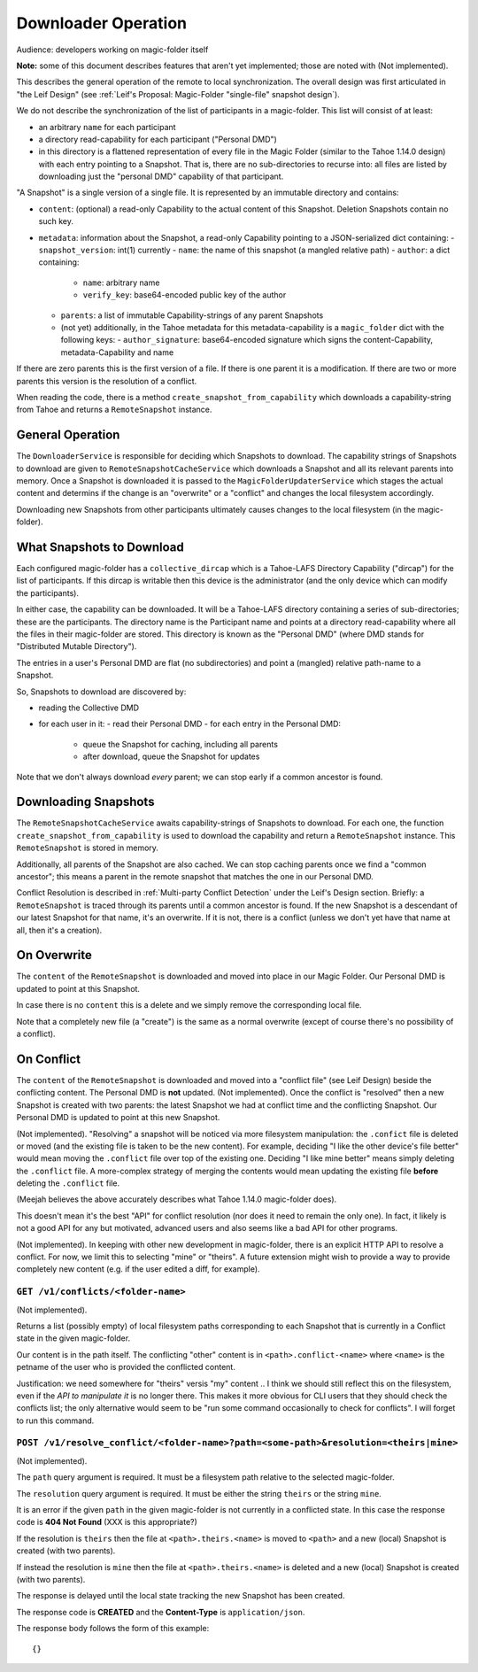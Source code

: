
.. -*- coding: utf-8 -*-

.. _downloader:

Downloader Operation
====================

Audience: developers working on magic-folder itself

**Note:** some of this document describes features that aren't yet implemented; those are noted with (Not implemented).

This describes the general operation of the remote to local synchronization.
The overall design was first articulated in "the Leif Design" (see :ref:`Leif's Proposal: Magic-Folder "single-file" snapshot design`).

We do not describe the synchronization of the list of participants in a magic-folder.
This list will consist of at least:

- an arbitrary ``name`` for each participant
- a directory read-capability for each participant ("Personal DMD")
- in this directory is a flattened representation of every file in  the Magic Folder (similar to the Tahoe 1.14.0 design) with each entry pointing to a Snapshot.
  That is, there are no sub-directories to recurse into: all files are listed by downloading just the "personal DMD" capability of that participant.

"A Snapshot" is a single version of a single file.
It is represented by an immutable directory and contains:

- ``content``: (optional) a read-only Capability to the actual content of this Snapshot.
  Deletion Snapshots contain no such key.
- ``metadata``: information about the Snapshot, a read-only Capability pointing to a JSON-serialized dict containing:
  - ``snapshot_version``: int(1) currently
  - ``name``: the name of this snapshot (a mangled relative path)
  - ``author``: a dict containing:
    - ``name``: arbitrary name
    - ``verify_key``: base64-encoded public key of the author
  - ``parents``: a list of immutable Capability-strings of any parent Snapshots
  - (not yet) additionally, in the Tahoe metadata for this metadata-capability is a ``magic_folder`` dict with the following keys:
    - ``author_signature``: base64-encoded signature which signs the content-Capability, metadata-Capability and name

If there are zero parents this is the first version of a file.
If there is one parent it is a modification.
If there are two or more parents this version is the resolution of a conflict.

When reading the code, there is a method ``create_snapshot_from_capability`` which downloads a capability-string from Tahoe and returns a ``RemoteSnapshot`` instance.


General Operation
-----------------

The ``DownloaderService`` is responsible for deciding which Snapshots to download.
The capability strings of Snapshots to download are given to ``RemoteSnapshotCacheService`` which downloads a Snapshot and all its relevant parents into memory.
Once a Snapshot is downloaded it is passed to the ``MagicFolderUpdaterService`` which stages the actual content and determins if the change is an "overwrite" or a "conflict" and changes the local filesystem accordingly.

Downloading new Snapshots from other participants ultimately causes changes to the local filesystem (in the magic-folder).


What Snapshots to Download
--------------------------

Each configured magic-folder has a ``collective_dircap`` which is a Tahoe-LAFS Directory Capability ("dircap") for the list of participants.
If this dircap is writable then this device is the administrator (and the only device which can modify the participants).

In either case, the capability can be downloaded.
It will be a Tahoe-LAFS directory containing a series of sub-directories; these are the participants.
The directory name is the Participant name and points at a directory read-capability where all the files in their magic-folder are stored.
This directory is known as the "Personal DMD" (where DMD stands for "Distributed Mutable Directory").

The entries in a user's Personal DMD are flat (no subdirectories) and point a (mangled) relative path-name to a Snapshot.

So, Snapshots to download are discovered by:

- reading the Collective DMD
- for each user in it:
  - read their Personal DMD
  - for each entry in the Personal DMD:
    - queue the Snapshot for caching, including all parents
    - after download, queue the Snapshot for updates

Note that we don't always download *every* parent; we can stop early if a common ancestor is found.


Downloading Snapshots
---------------------

The ``RemoteSnapshotCacheService`` awaits capability-strings of Snapshots to download.
For each one, the function ``create_snapshot_from_capability`` is used to download the capability and return a ``RemoteSnapshot`` instance.
This ``RemoteSnapshot`` is stored in memory.

Additionally, all parents of the Snapshot are also cached.
We can stop caching parents once we find a "common ancestor"; this means a parent in the remote snapshot that matches the one in our Personal DMD.

Conflict Resolution is described in :ref:`Multi-party Conflict Detection` under the Leif's Design section.
Briefly: a ``RemoteSnapshot`` is traced through its parents until a common ancestor is found.
If the new Snapshot is a descendant of our latest Snapshot for that name, it's an overwrite.
If it is not, there is a conflict (unless we don't yet have that name at all, then it's a creation).


On Overwrite
------------

The ``content`` of the ``RemoteSnapshot`` is downloaded and moved into place in our Magic Folder.
Our Personal DMD is updated to point at this Snapshot.

In case there is no ``content`` this is a delete and we simply remove the corresponding local file.

Note that a completely new file (a "create") is the same as a normal overwrite (except of course there's no possibility of a conflict).


On Conflict
-----------

The ``content`` of the ``RemoteSnapshot`` is downloaded and moved into a "conflict file" (see Leif Design) beside the conflicting content.
The Personal DMD is **not** updated.
(Not implemented). Once the conflict is "resolved" then a new Snapshot is created with two parents: the latest Snapshot we had at conflict time and the conflicting Snapshot.
Our Personal DMD is updated to point at this new Snapshot.

(Not implemented). "Resolving" a snapshot will be noticed via more filesystem manipulation: the ``.confict`` file is deleted or moved (and the existing file is taken to be the new content).
For example, deciding "I like the other device's file better" would mean moving the ``.conflict`` file over top of the existing one.
Deciding "I like mine better" means simply deleting the ``.conflict`` file.
A more-complex strategy of merging the contents would mean updating the existing file **before** deleting the ``.conflict`` file.

(Meejah believes the above accurately describes what Tahoe 1.14.0 magic-folder does).

This doesn't mean it's the best "API" for conflict resolution (nor does it need to remain the only one).
In fact, it likely is not a good API for any but motivated, advanced users and also seems like a bad API for other programs.

(Not implemented). In keeping with other new development in magic-folder, there is an explicit HTTP API to resolve a conflict.
For now, we limit this to selecting "mine" or "theirs".
A future extension might wish to provide a way to provide completely new content (e.g. if the user edited a diff, for example).


``GET /v1/conflicts/<folder-name>``
~~~~~~~~~~~~~~~~~~~~~~~~~~~~~~~~~~~

(Not implemented).

Returns a list (possibly empty) of local filesystem paths corresponding to each Snapshot that is currently in a Conflict state in the given magic-folder.

Our content is in the path itself.
The conflicting "other" content is in ``<path>.conflict-<name>`` where ``<name>`` is the petname of the user who is provided the conflicted content.

Justification: we need somewhere for "theirs" versis "my" content .. I think we should still reflect this on the filesystem, even if the *API to manipulate it* is no longer there.
This makes it more obvious for CLI users that they should check the conflicts list; the only alternative would seem to be "run some command occasionally to check for conflicts".
I will forget to run this command.


``POST /v1/resolve_conflict/<folder-name>?path=<some-path>&resolution=<theirs|mine>``
~~~~~~~~~~~~~~~~~~~~~~~~~~~~~~~~~~~~~~~~~~~~~~~~~~~~~~~~~~~~~~~~~~~~~~~~~~~~~~~~~~~~~

(Not implemented).

The ``path`` query argument is required.
It must be a filesystem path relative to the selected magic-folder.

The ``resolution`` query argument is required.
It must be either the string ``theirs`` or the string ``mine``.

It is an error if the given ``path`` in the given magic-folder is not currently in a conflicted state. In this case the response code is **404 Not Found** (XXX is this appropriate?)

If the resolution is ``theirs`` then the file at ``<path>.theirs.<name>`` is moved to ``<path>`` and a new (local) Snapshot is created (with two parents).

If instead the resolution is ``mine`` then the file at ``<path>.theirs.<name>`` is deleted and a new (local) Snapshot is created (with two parents).

The response is delayed until the local state tracking the new Snapshot has been created.

The response code is **CREATED** and the **Content-Type** is ``application/json``.

The response body follows the form of this example::

  {}
